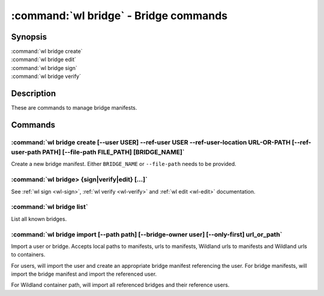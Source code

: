 .. program:: wl-bridge
.. _wl-bridge:

**************************************
:command:`wl bridge` - Bridge commands
**************************************

Synopsis
========

| :command:`wl bridge create`
| :command:`wl bridge edit`
| :command:`wl bridge sign`
| :command:`wl bridge verify`

Description
===========

These are commands to manage bridge manifests.

Commands
========

.. program:: wl-bridge-create
.. _wl-bridge-create:

:command:`wl bridge create [--user USER] --ref-user USER --ref-user-location URL-OR-PATH [--ref-user-path PATH] [--file-path FILE_PATH] [BRIDGE_NAME]`
------------------------------------------------------------------------------------------------------------------------------------------------------

Create a new bridge manifest. Either ``BRIDGE_NAME`` or ``--file-path`` needs
to be provided.

.. option:: --file-path FILE_PATH

   Create under a given path. By default, the manifest will be saved to the
   standard directory (``$HOME/.local/wildland/bridges/``).

.. option:: --owner USER

   User for signing.

.. option:: --ref-user USER

   User which to whom the bridge is pointing. This must be an existing user in your wildland directory together wtith its pubkey.
   This field is optional but recommended to use instead of relying solely on --ref-user-location.

.. option:: --ref-user-location URL

   URL pointing to the user manifest to whom the bridge is pointing. If ref-user user is skipped, this manifest will be fetched instead
   and considered trusted.

.. option:: --ref-user-path PATH

   Path for the user in Wildland namespace. Repeat for multiple paths.

   The paths override the paths in user manifest. If not provided, the paths
   will be copied from user manifest.


.. _wl-bridge-sign:
.. _wl-bridge-verify:
.. _wl-bridge-edit:

:command:`wl bridge> {sign|verify|edit} [...]`
----------------------------------------------

See :ref:`wl sign <wl-sign>`, :ref:`wl verify <wl-verify>`
and :ref:`wl edit <wl-edit>` documentation.

.. program:: wl-bridge-list
.. _wl-bridge-list:

:command:`wl bridge list`
-------------------------

List all known bridges.

.. program:: wl-bridge-import
.. _wl-bridge-import:

:command:`wl bridge import [--path path] [--bridge-owner user] [--only-first] url_or_path`
------------------------------------------------------------------------------------------

Import a user or bridge. Accepts local paths to manifests, urls to manifests, Wildland urls
to manifests and Wildland urls to containers.

For users, will import the user and create an appropriate bridge manifest referencing the user.
For bridge manifests, will import the bridge manifest and import the referenced user.

For Wildland container path, will import all referenced bridges and their reference users.

.. option:: --path

   Overwrite bridge paths with provided paths. Optional. Can be repeated.

.. option:: --bridge-owner

    Override the owner of created bridge manifests with provided owner.

.. option:: --only-first

    Import only the first encountered bridge manifest. Ignored except for WL container paths.
    Particularly useful if --path is used.
